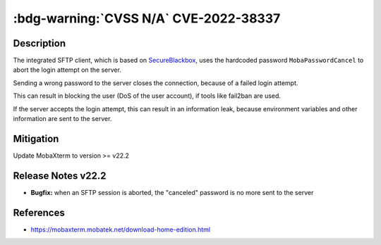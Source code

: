 .. _cve-2022-38337:

:bdg-warning:`CVSS N/A` CVE-2022-38337
======================================

.. card::

    :bdg-warning:`CVSS N/A`
    ^^^
    When aborting a SFTP connection, MobaXterm before v22.2 sends a hardcoded password to the server.
    The server treats this as an invalid login attempt which can result in a Denial of Service (DoS)
    for the user if services like fail2ban are used.
    +++
    **Affected Software:**

    * MobaXterm < v22.2


Description
-----------

The integrated SFTP client, which is based on `SecureBlackbox <https://www.nsoftware.com/ipworks/ssh/>`_,
uses the hardcoded password ``MobaPasswordCancel`` to abort the login attempt on the server.

Sending a wrong password to the server closes the connection, because of a failed login attempt.

This can result in blocking the user (DoS of the user account), if tools like fail2ban are used.

If the server accepts the login attempt, this can result in an information leak,
because environment variables and other information are sent to the server.

Mitigation
----------

Update MobaXterm to version >= v22.2

Release Notes v22.2
-------------------

* **Bugfix:** when an SFTP session is aborted, the "canceled" password is no more sent to the server


References
----------

* https://mobaxterm.mobatek.net/download-home-edition.html
